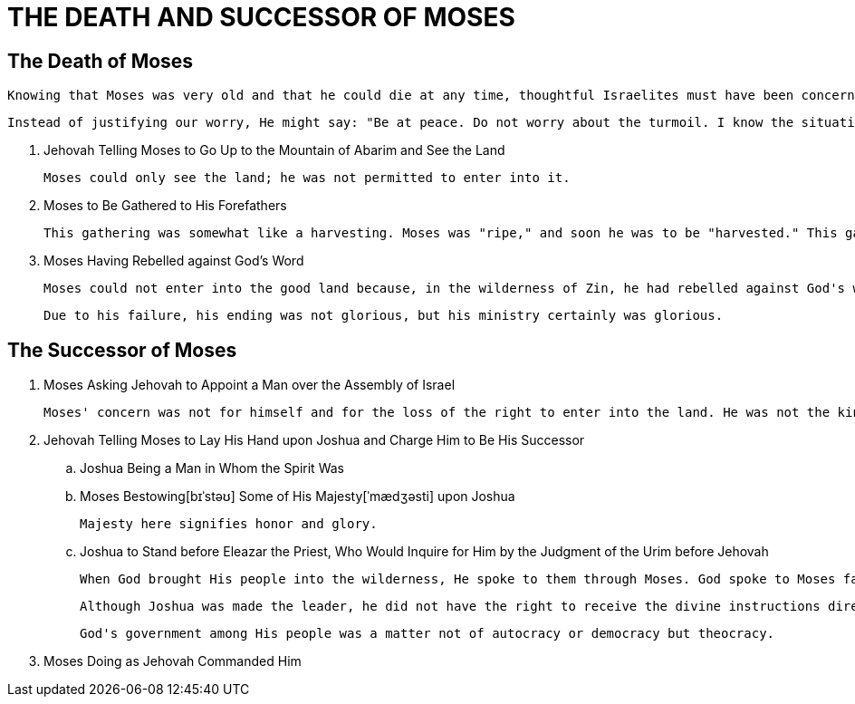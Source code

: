 = THE DEATH AND SUCCESSOR OF MOSES

== The Death of Moses
    Knowing that Moses was very old and that he could die at any time, thoughtful Israelites must have been concerned about God's people and about God's move with His people. They might have said to themselves: "What will happen when Moses is gone? Who will be his successor?"

    Instead of justifying our worry, He might say: "Be at peace. Do not worry about the turmoil. I know the situation."

[]
. Jehovah Telling Moses to Go Up to the Mountain of Abarim and See the Land
    
    Moses could only see the land; he was not permitted to enter into it.

. Moses to Be Gathered to His Forefathers

    This gathering was somewhat like a harvesting. Moses was "ripe," and soon he was to be "harvested." This gathering, this harvesting, was to be the end of Moses' life.

. Moses Having Rebelled against God's Word

    Moses could not enter into the good land because, in the wilderness of Zin, he had rebelled against God's word to sanctify Him at the waters before the eyes of Israel (v. 14; 20:10-13). Moses had acted contrary to God's nature and God's economy. This serious failure caused him to lose the right to enter into the land of Canaan. However, Moses will surely be in the kingdom.

    Due to his failure, his ending was not glorious, but his ministry certainly was glorious.
    
== The Successor of Moses

. Moses Asking Jehovah to Appoint a Man over the Assembly of Israel

    Moses' concern was not for himself and for the loss of the right to enter into the land. He was not the kind of person who cared so much for himself and his situation. Although he was very old, he was concerned for God's people, realizing that they would be in need of a shepherd.

. Jehovah Telling Moses to Lay His Hand upon Joshua and Charge Him to Be His Successor

.. Joshua Being a Man in Whom the Spirit Was

.. Moses Bestowing[bɪˈstəʊ] Some of His Majesty[ˈmædʒəsti] upon Joshua
    
    Majesty here signifies honor and glory.

.. Joshua to Stand before Eleazar the Priest, Who Would Inquire for Him by the Judgment of the Urim before Jehovah

    When God brought His people into the wilderness, He spoke to them through Moses. God spoke to Moses face to face. But Joshua, Moses' successor, was to receive guidance not from God by His direct speaking in the way He spoke to Moses, but by the Urim and the Thummim on the breastplate worn by Eleazar the priest. Whenever Joshua needed guidance concerning the move of the people, he had to go to the high priest, who then received guidance from God by means of the Urim and the Thummim.
    
    Although Joshua was made the leader, he did not have the right to receive the divine instructions directly. Instead, the high priest received God's instructions and then passed them on to Joshua, who was responsible for their execution.

	God's government among His people was a matter not of autocracy or democracy but theocracy. 

. Moses Doing as Jehovah Commanded Him
